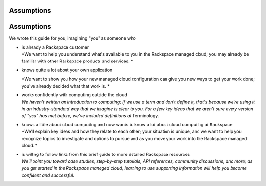 **Assumptions**
---------------
**Assumptions**
---------------

We wrote this guide for you, imagining "you" as someone who

-  | is already a Rackspace customer
   | *We want to help you understand what's available to you in the
     Rackspace managed cloud; you may already be familiar with other
     Rackspace products and services.
     *

-  knows quite a lot about your own application

   *We want to show you how your new managed cloud configuration can
   give you new ways to get your work done; you've already decided what
   that work is.
   *

-  | works confidently with computing outside the cloud
   | *We haven't written an introduction to computing; if we use a term
     and don't define it, that's because we're using it in an
     industry-standard way that we imagine is clear to you. For a few
     key ideas that we aren't sure every version of "you" has met
     before, we've included definitions at* Terminology\ *.*

-  | knows a little about cloud computing and now wants to know a lot
     about cloud computing at Rackspace
   | *We'll explain key ideas and how they relate to each other; your
     situation is unique, and we want to help you recognize topics to
     investigate and options to pursue and as you move your work into
     the Rackspace managed cloud.
     *

-  | is willing to follow links from this brief guide to more detailed
     Rackspace resources
   | *We'll point you toward case studies, step-by-step tutorials, API
     references, community discussions, and more; as you get started in
     the Rackspace managed cloud, learning to use supporting information
     will help you become confident and successful.*

